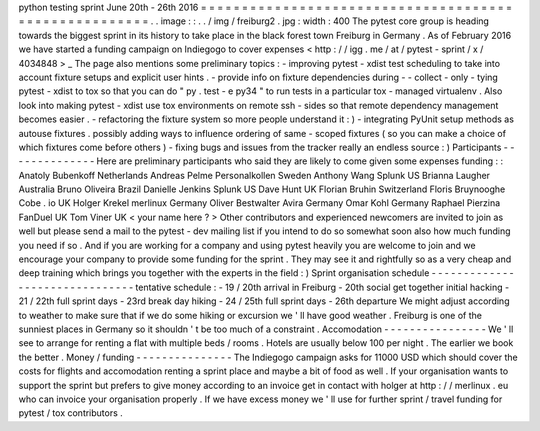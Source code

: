 python
testing
sprint
June
20th
-
26th
2016
=
=
=
=
=
=
=
=
=
=
=
=
=
=
=
=
=
=
=
=
=
=
=
=
=
=
=
=
=
=
=
=
=
=
=
=
=
=
=
=
=
=
=
=
=
=
=
=
=
=
=
=
=
=
.
.
image
:
:
.
.
/
img
/
freiburg2
.
jpg
:
width
:
400
The
pytest
core
group
is
heading
towards
the
biggest
sprint
in
its
history
to
take
place
in
the
black
forest
town
Freiburg
in
Germany
.
As
of
February
2016
we
have
started
a
funding
campaign
on
Indiegogo
to
cover
expenses
<
http
:
/
/
igg
.
me
/
at
/
pytest
-
sprint
/
x
/
4034848
>
_
The
page
also
mentions
some
preliminary
topics
:
-
improving
pytest
-
xdist
test
scheduling
to
take
into
account
fixture
setups
and
explicit
user
hints
.
-
provide
info
on
fixture
dependencies
during
-
-
collect
-
only
-
tying
pytest
-
xdist
to
tox
so
that
you
can
do
"
py
.
test
-
e
py34
"
to
run
tests
in
a
particular
tox
-
managed
virtualenv
.
Also
look
into
making
pytest
-
xdist
use
tox
environments
on
remote
ssh
-
sides
so
that
remote
dependency
management
becomes
easier
.
-
refactoring
the
fixture
system
so
more
people
understand
it
:
)
-
integrating
PyUnit
setup
methods
as
autouse
fixtures
.
possibly
adding
ways
to
influence
ordering
of
same
-
scoped
fixtures
(
so
you
can
make
a
choice
of
which
fixtures
come
before
others
)
-
fixing
bugs
and
issues
from
the
tracker
really
an
endless
source
:
)
Participants
-
-
-
-
-
-
-
-
-
-
-
-
-
-
Here
are
preliminary
participants
who
said
they
are
likely
to
come
given
some
expenses
funding
:
:
Anatoly
Bubenkoff
Netherlands
Andreas
Pelme
Personalkollen
Sweden
Anthony
Wang
Splunk
US
Brianna
Laugher
Australia
Bruno
Oliveira
Brazil
Danielle
Jenkins
Splunk
US
Dave
Hunt
UK
Florian
Bruhin
Switzerland
Floris
Bruynooghe
Cobe
.
io
UK
Holger
Krekel
merlinux
Germany
Oliver
Bestwalter
Avira
Germany
Omar
Kohl
Germany
Raphael
Pierzina
FanDuel
UK
Tom
Viner
UK
<
your
name
here
?
>
Other
contributors
and
experienced
newcomers
are
invited
to
join
as
well
but
please
send
a
mail
to
the
pytest
-
dev
mailing
list
if
you
intend
to
do
so
somewhat
soon
also
how
much
funding
you
need
if
so
.
And
if
you
are
working
for
a
company
and
using
pytest
heavily
you
are
welcome
to
join
and
we
encourage
your
company
to
provide
some
funding
for
the
sprint
.
They
may
see
it
and
rightfully
so
as
a
very
cheap
and
deep
training
which
brings
you
together
with
the
experts
in
the
field
:
)
Sprint
organisation
schedule
-
-
-
-
-
-
-
-
-
-
-
-
-
-
-
-
-
-
-
-
-
-
-
-
-
-
-
-
-
-
-
tentative
schedule
:
-
19
/
20th
arrival
in
Freiburg
-
20th
social
get
together
initial
hacking
-
21
/
22th
full
sprint
days
-
23rd
break
day
hiking
-
24
/
25th
full
sprint
days
-
26th
departure
We
might
adjust
according
to
weather
to
make
sure
that
if
we
do
some
hiking
or
excursion
we
'
ll
have
good
weather
.
Freiburg
is
one
of
the
sunniest
places
in
Germany
so
it
shouldn
'
t
be
too
much
of
a
constraint
.
Accomodation
-
-
-
-
-
-
-
-
-
-
-
-
-
-
-
-
We
'
ll
see
to
arrange
for
renting
a
flat
with
multiple
beds
/
rooms
.
Hotels
are
usually
below
100
per
night
.
The
earlier
we
book
the
better
.
Money
/
funding
-
-
-
-
-
-
-
-
-
-
-
-
-
-
-
The
Indiegogo
campaign
asks
for
11000
USD
which
should
cover
the
costs
for
flights
and
accomodation
renting
a
sprint
place
and
maybe
a
bit
of
food
as
well
.
If
your
organisation
wants
to
support
the
sprint
but
prefers
to
give
money
according
to
an
invoice
get
in
contact
with
holger
at
http
:
/
/
merlinux
.
eu
who
can
invoice
your
organisation
properly
.
If
we
have
excess
money
we
'
ll
use
for
further
sprint
/
travel
funding
for
pytest
/
tox
contributors
.
